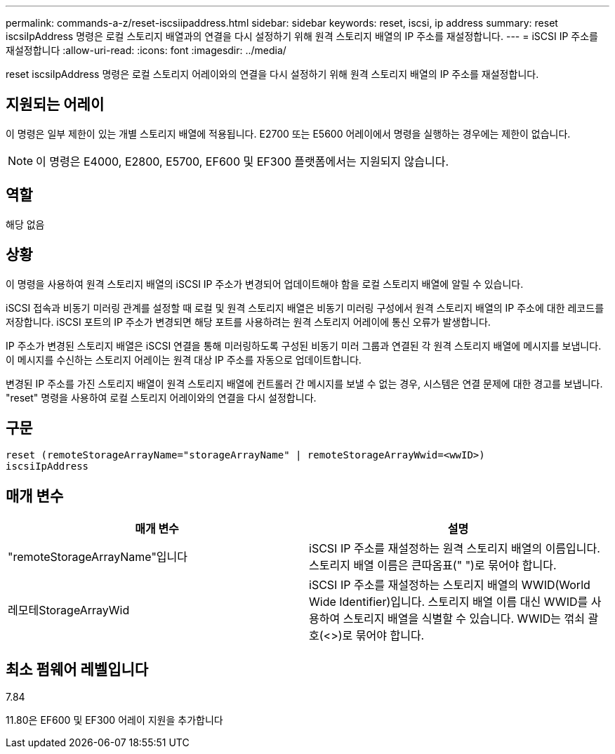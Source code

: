 ---
permalink: commands-a-z/reset-iscsiipaddress.html 
sidebar: sidebar 
keywords: reset, iscsi, ip address 
summary: reset iscsiIpAddress 명령은 로컬 스토리지 배열과의 연결을 다시 설정하기 위해 원격 스토리지 배열의 IP 주소를 재설정합니다. 
---
= iSCSI IP 주소를 재설정합니다
:allow-uri-read: 
:icons: font
:imagesdir: ../media/


[role="lead"]
reset iscsiIpAddress 명령은 로컬 스토리지 어레이와의 연결을 다시 설정하기 위해 원격 스토리지 배열의 IP 주소를 재설정합니다.



== 지원되는 어레이

이 명령은 일부 제한이 있는 개별 스토리지 배열에 적용됩니다. E2700 또는 E5600 어레이에서 명령을 실행하는 경우에는 제한이 없습니다.

[NOTE]
====
이 명령은 E4000, E2800, E5700, EF600 및 EF300 플랫폼에서는 지원되지 않습니다.

====


== 역할

해당 없음



== 상황

이 명령을 사용하여 원격 스토리지 배열의 iSCSI IP 주소가 변경되어 업데이트해야 함을 로컬 스토리지 배열에 알릴 수 있습니다.

iSCSI 접속과 비동기 미러링 관계를 설정할 때 로컬 및 원격 스토리지 배열은 비동기 미러링 구성에서 원격 스토리지 배열의 IP 주소에 대한 레코드를 저장합니다. iSCSI 포트의 IP 주소가 변경되면 해당 포트를 사용하려는 원격 스토리지 어레이에 통신 오류가 발생합니다.

IP 주소가 변경된 스토리지 배열은 iSCSI 연결을 통해 미러링하도록 구성된 비동기 미러 그룹과 연결된 각 원격 스토리지 배열에 메시지를 보냅니다. 이 메시지를 수신하는 스토리지 어레이는 원격 대상 IP 주소를 자동으로 업데이트합니다.

변경된 IP 주소를 가진 스토리지 배열이 원격 스토리지 배열에 컨트롤러 간 메시지를 보낼 수 없는 경우, 시스템은 연결 문제에 대한 경고를 보냅니다. "reset" 명령을 사용하여 로컬 스토리지 어레이와의 연결을 다시 설정합니다.



== 구문

[source, cli]
----
reset (remoteStorageArrayName="storageArrayName" | remoteStorageArrayWwid=<wwID>)
iscsiIpAddress
----


== 매개 변수

|===
| 매개 변수 | 설명 


 a| 
"remoteStorageArrayName"입니다
 a| 
iSCSI IP 주소를 재설정하는 원격 스토리지 배열의 이름입니다. 스토리지 배열 이름은 큰따옴표(" ")로 묶어야 합니다.



 a| 
레모테StorageArrayWid
 a| 
iSCSI IP 주소를 재설정하는 스토리지 배열의 WWID(World Wide Identifier)입니다. 스토리지 배열 이름 대신 WWID를 사용하여 스토리지 배열을 식별할 수 있습니다. WWID는 꺾쇠 괄호(<>)로 묶어야 합니다.

|===


== 최소 펌웨어 레벨입니다

7.84

11.80은 EF600 및 EF300 어레이 지원을 추가합니다
